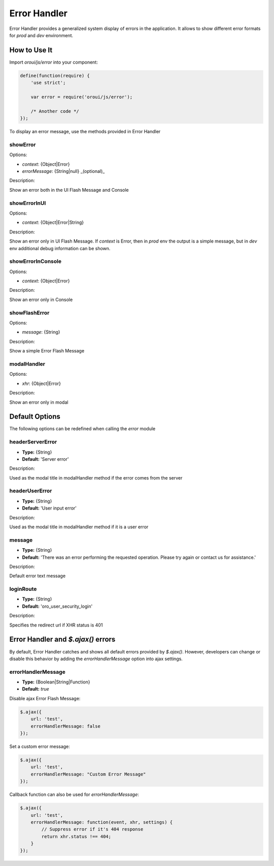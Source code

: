 .. _bundle-docs-platform-ui-bundle-error-handler:

Error Handler
=============

Error Handler provides a generalized system display of errors in the application. It allows to show different error formats for `prod` and `dev` environment.

How to Use It
-------------

Import `oroui/js/error` into your component:

.. code-block:: javascript


    define(function(require) {
        'use strict';

        var error = require('oroui/js/error');

        /* Another code */
    });


To display an error message, use the methods provided in Error Handler

showError
^^^^^^^^^

Options:

* `context`: {Object|Error}
* `errorMessage`: {String|null} _(optional)_

Description:

Show an error both in the UI Flash Message and Console 

showErrorInUI
^^^^^^^^^^^^^

Options:

* `context`: {Object|Error|String}

Description:

Show an error only in UI Flash Message.
If `context` is Error, then in `prod` env the output is a simple message, but in `dev` env additional debug information can be shown.

showErrorInConsole
^^^^^^^^^^^^^^^^^^

Options:

* `context`: {Object|Error}

Description:

Show an error only in Console

showFlashError
^^^^^^^^^^^^^^

Options:

* `message`: {String}

Description:

Show a simple Error Flash Message

modalHandler
^^^^^^^^^^^^

Options:

* `xhr`: {Object|Error}

Description:

Show an error only in modal

Default Options
---------------

The following options can be redefined when calling the `error` module

headerServerError
^^^^^^^^^^^^^^^^^

* **Type:** {String}
* **Default:** 'Server error'

Description:

Used as the modal title in modalHandler method if the error comes from the server

headerUserError
^^^^^^^^^^^^^^^

* **Type:** {String}
* **Default:** 'User input error'

Description:

Used as the modal title in modalHandler method if it is a user error

message
^^^^^^^

* **Type:** {String}
* **Default:** 'There was an error performing the requested operation. Please try again or contact us for assistance.'

Description:

Default error text message

loginRoute
^^^^^^^^^^

* **Type:** {String}
* **Default:** 'oro_user_security_login'

Description:

Specifies the redirect url if XHR status is 401

Error Handler and `$.ajax()` errors
-----------------------------------

By default, Error Handler catches and shows all default errors provided by `$.ajax()`.
However, developers can change or disable this behavior by adding the `errorHandlerMessage` option into ajax settings.

errorHandlerMessage
^^^^^^^^^^^^^^^^^^^

* **Type:** {Boolean|String|Function}
* **Default:** `true`

Disable ajax Error Flash Message:

.. code-block:: javascript


   $.ajax({
       url: 'test',
       errorHandlerMessage: false
   });


Set a custom error message:

.. code-block:: javascript


   $.ajax({
       url: 'test',
       errorHandlerMessage: "Custom Error Message"
   });


Callback function can also be used for `errorHandlerMessage`:

.. code-block:: javascript


   $.ajax({
       url: 'test',
       errorHandlerMessage: function(event, xhr, settings) {
           // Suppress error if it's 404 response
           return xhr.status !== 404;
       }
   });
